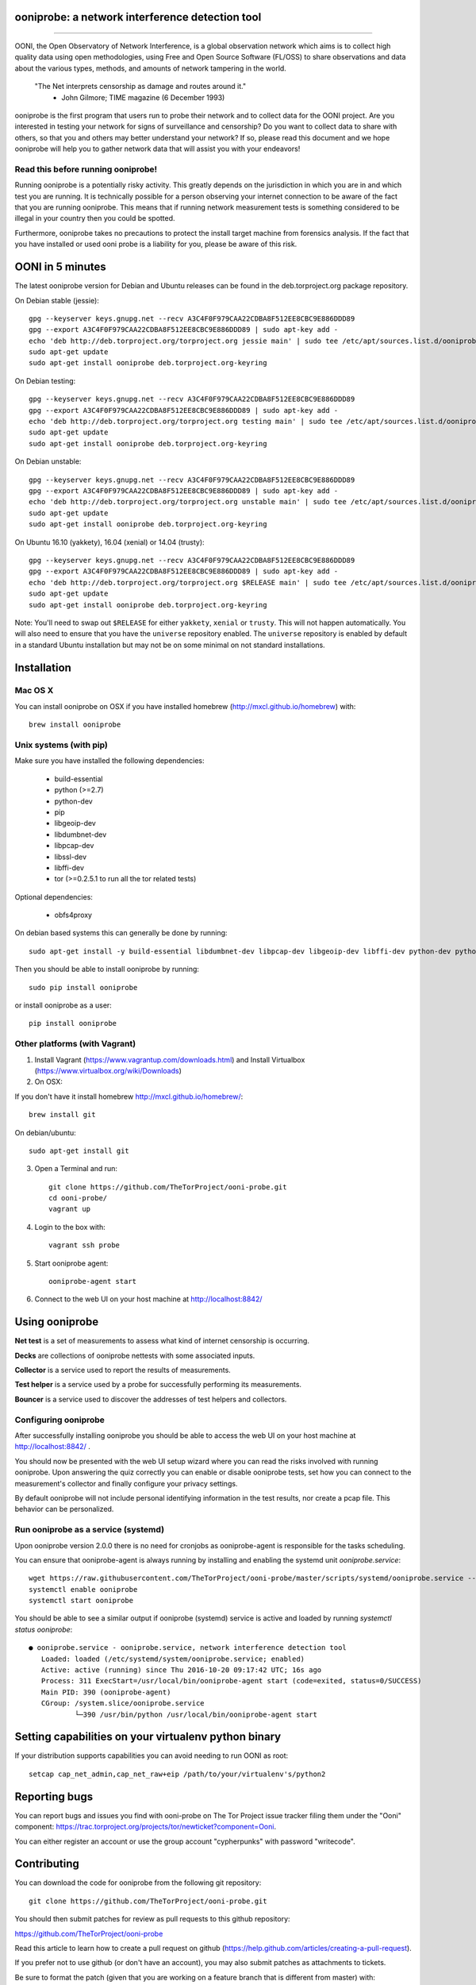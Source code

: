 ooniprobe: a network interference detection tool
================================================

.. image:: https://travis-ci.org/TheTorProject/ooni-probe.png?branch=master
    :target: https://travis-ci.org/TheTorProject/ooni-probe

.. image:: https://coveralls.io/repos/TheTorProject/ooni-probe/badge.png
    :target: https://coveralls.io/r/TheTorProject/ooni-probe

___________________________________________________________________________

.. image:: https://ooni.torproject.org/images/ooni-header-mascot.png
    :target: https:://ooni.torproject.org/

OONI, the Open Observatory of Network Interference, is a global observation
network which aims is to collect high quality data using open methodologies,
using Free and Open Source Software (FL/OSS) to share observations and data
about the various types, methods, and amounts of network tampering in the
world.


    "The Net interprets censorship as damage and routes around it."
                - John Gilmore; TIME magazine (6 December 1993)


ooniprobe is the first program that users run to probe their network and to
collect data for the OONI project. Are you interested in testing your network
for signs of surveillance and censorship? Do you want to collect data to share
with others, so that you and others may better understand your network? If so,
please read this document and we hope ooniprobe will help you to gather
network data that will assist you with your endeavors!

Read this before running ooniprobe!
-----------------------------------

Running ooniprobe is a potentially risky activity. This greatly depends on the
jurisdiction in which you are in and which test you are running. It is
technically possible for a person observing your internet connection to be
aware of the fact that you are running ooniprobe. This means that if running
network measurement tests is something considered to be illegal in your country
then you could be spotted.

Furthermore, ooniprobe takes no precautions to protect the install target machine
from forensics analysis.  If the fact that you have installed or used ooni
probe is a liability for you, please be aware of this risk.

OONI in 5 minutes
=================

The latest ooniprobe version for Debian and Ubuntu releases can be found in the
deb.torproject.org package repository.

On Debian stable (jessie)::

    gpg --keyserver keys.gnupg.net --recv A3C4F0F979CAA22CDBA8F512EE8CBC9E886DDD89
    gpg --export A3C4F0F979CAA22CDBA8F512EE8CBC9E886DDD89 | sudo apt-key add -
    echo 'deb http://deb.torproject.org/torproject.org jessie main' | sudo tee /etc/apt/sources.list.d/ooniprobe.list
    sudo apt-get update
    sudo apt-get install ooniprobe deb.torproject.org-keyring

On Debian testing::

    gpg --keyserver keys.gnupg.net --recv A3C4F0F979CAA22CDBA8F512EE8CBC9E886DDD89
    gpg --export A3C4F0F979CAA22CDBA8F512EE8CBC9E886DDD89 | sudo apt-key add -
    echo 'deb http://deb.torproject.org/torproject.org testing main' | sudo tee /etc/apt/sources.list.d/ooniprobe.list
    sudo apt-get update
    sudo apt-get install ooniprobe deb.torproject.org-keyring

On Debian unstable::

    gpg --keyserver keys.gnupg.net --recv A3C4F0F979CAA22CDBA8F512EE8CBC9E886DDD89
    gpg --export A3C4F0F979CAA22CDBA8F512EE8CBC9E886DDD89 | sudo apt-key add -
    echo 'deb http://deb.torproject.org/torproject.org unstable main' | sudo tee /etc/apt/sources.list.d/ooniprobe.list
    sudo apt-get update
    sudo apt-get install ooniprobe deb.torproject.org-keyring

On Ubuntu 16.10 (yakkety), 16.04 (xenial) or 14.04 (trusty)::

    gpg --keyserver keys.gnupg.net --recv A3C4F0F979CAA22CDBA8F512EE8CBC9E886DDD89
    gpg --export A3C4F0F979CAA22CDBA8F512EE8CBC9E886DDD89 | sudo apt-key add -
    echo 'deb http://deb.torproject.org/torproject.org $RELEASE main' | sudo tee /etc/apt/sources.list.d/ooniprobe.list
    sudo apt-get update
    sudo apt-get install ooniprobe deb.torproject.org-keyring

Note: You'll need to swap out ``$RELEASE`` for either ``yakkety``, ``xenial`` or
``trusty``. This will not happen automatically. You will also need to ensure
that you have the ``universe`` repository enabled. The ``universe`` repository
is enabled by default in a standard Ubuntu installation but may not be on some
minimal on not standard installations.

Installation
============

Mac OS X
--------

You can install ooniprobe on OSX if you have installed homebrew (http://mxcl.github.io/homebrew) with::

    brew install ooniprobe

Unix systems (with pip)
-----------------------

Make sure you have installed the following dependencies:

  * build-essential
  * python (>=2.7)
  * python-dev
  * pip
  * libgeoip-dev
  * libdumbnet-dev
  * libpcap-dev
  * libssl-dev
  * libffi-dev
  * tor (>=0.2.5.1 to run all the tor related tests)

Optional dependencies:

  * obfs4proxy

On debian based systems this can generally be done by running::

    sudo apt-get install -y build-essential libdumbnet-dev libpcap-dev libgeoip-dev libffi-dev python-dev python-pip tor libssl-dev obfs4proxy

Then you should be able to install ooniprobe by running::

    sudo pip install ooniprobe

or install ooniprobe as a user::

    pip install ooniprobe


Other platforms (with Vagrant)
------------------------------

1. Install Vagrant (https://www.vagrantup.com/downloads.html) and Install Virtualbox (https://www.virtualbox.org/wiki/Downloads)

2. On OSX:

If you don't have it install homebrew http://mxcl.github.io/homebrew/::

    brew install git

On debian/ubuntu::

    sudo apt-get install git

3. Open a Terminal and run::

    git clone https://github.com/TheTorProject/ooni-probe.git
    cd ooni-probe/
    vagrant up

4. Login to the box with::

    vagrant ssh probe

5. Start ooniprobe agent::

    ooniprobe-agent start

6. Connect to the web UI on your host machine at http://localhost:8842/


Using ooniprobe
===============

**Net test** is a set of measurements to assess what kind of internet censorship is occurring.

**Decks** are collections of ooniprobe nettests with some associated inputs.

**Collector** is a service used to report the results of measurements.

**Test helper** is a service used by a probe for successfully performing its measurements.

**Bouncer** is a service used to discover the addresses of test helpers and collectors.

Configuring ooniprobe
---------------------

After successfully installing ooniprobe you should be able to access the web UI
on your host machine at http://localhost:8842/ .

You should now be presented with the web UI setup wizard where you can read the
risks involved with running ooniprobe. Upon answering the quiz correctly you can
enable or disable ooniprobe tests, set how you can connect to the measurement's
collector and finally configure your privacy settings.

By default ooniprobe will not include personal identifying information in the
test results, nor create a pcap file. This behavior can be personalized.

Run ooniprobe as a service (systemd)
------------------------------------

Upon ooniprobe version 2.0.0 there is no need for cronjobs as ooniprobe-agent is
responsible for the tasks scheduling.

You can ensure that ooniprobe-agent is always running by installing and enabling
the systemd unit `ooniprobe.service`::

    wget https://raw.githubusercontent.com/TheTorProject/ooni-probe/master/scripts/systemd/ooniprobe.service --directory-prefix=/etc/systemd/system
    systemctl enable ooniprobe
    systemctl start ooniprobe

You should be able to see a similar output if ooniprobe (systemd) service is
active and loaded by running `systemctl status ooniprobe`::

    ● ooniprobe.service - ooniprobe.service, network interference detection tool
       Loaded: loaded (/etc/systemd/system/ooniprobe.service; enabled)
       Active: active (running) since Thu 2016-10-20 09:17:42 UTC; 16s ago
       Process: 311 ExecStart=/usr/local/bin/ooniprobe-agent start (code=exited, status=0/SUCCESS)
       Main PID: 390 (ooniprobe-agent)
       CGroup: /system.slice/ooniprobe.service
               └─390 /usr/bin/python /usr/local/bin/ooniprobe-agent start


Setting capabilities on your virtualenv python binary
=====================================================

If your distribution supports capabilities you can avoid needing to run OONI as root::


    setcap cap_net_admin,cap_net_raw+eip /path/to/your/virtualenv's/python2


Reporting bugs
==============

You can report bugs and issues you find with ooni-probe on The Tor Project issue
tracker filing them under the "Ooni" component: https://trac.torproject.org/projects/tor/newticket?component=Ooni.

You can either register an account or use the group account "cypherpunks" with
password "writecode".

Contributing
============

You can download the code for ooniprobe from the following git repository::


    git clone https://github.com/TheTorProject/ooni-probe.git


You should then submit patches for review as pull requests to this github repository:

https://github.com/TheTorProject/ooni-probe

Read this article to learn how to create a pull request on github (https://help.github.com/articles/creating-a-pull-request).

If you prefer not to use github (or don't have an account), you may also submit
patches as attachments to tickets.

Be sure to format the patch (given that you are working on a feature branch
that is different from master) with::


    git format-patch master --stdout > my_first_ooniprobe.patch


Setting up development environment
----------------------------------

On Debian based systems a development environment can be setup as follows: (prerequisites include build essentials, python-dev, and tor; for tor see https://www.torproject.org/docs/debian.html.en)::


    sudo apt-get install python-pip python-virtualenv virtualenv
    sudo apt-get install libgeoip-dev libffi-dev libdumbnet-dev libssl-dev libpcap-dev
    git clone https://github.com/TheTorProject/ooni-probe
    cd ooni-probe
    virtualenv venv

`virtualenv venv` will create a folder in the current directory which will
contain the Python executable files, and a copy of the pip library which you can
use to install other packages. To begin using the virtual environment, it needs
to be activated::


    source venv/bin/activate
    pip install -r requirements.txt
    pip install -r requirements-dev.txt
    python setup.py install
    ooniprobe -s  # if all went well, lists available tests


Donate
-------

Send bitcoins to

.. image:: http://i.imgur.com/CIWHb5R.png
    :target: http://www.coindesk.com/information/how-can-i-buy-bitcoins/


1Ai9d4dhDBjxYVkKKf1pFXptEGfM1vxFBf
